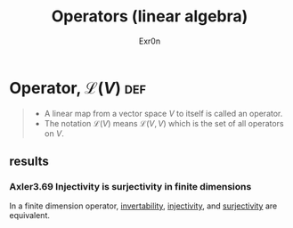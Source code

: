 :PROPERTIES:
:ID:       FAC9A599-B684-4C39-A804-0753287DE5A6
:END:
#+AUTHOR: Exr0n
#+TITLE: Operators (linear algebra)
* Operator, $\mathcal L(V)$                                             :def:
  #+begin_quote
  - A linear map from a vector space $V$ to itself is called an operator.
  - The notation $\mathcal L(V)$ means $\mathcal L(V, V)$ which is the set of all operators on $V$.
#+end_quote
** results
*** Axler3.69 Injectivity is surjectivity in finite dimensions
    In a finite dimension operator, [[id:A65D3B02-B31E-48C0-9909-C4CAC11B7395][invertability]], [[id:20F376FC-168F-4727-9544-8199B92EE43A][injectivity]], and [[id:D1DEE5A5-390F-4479-93B8-A605ED8E76B0][surjectivity]] are equivalent.
